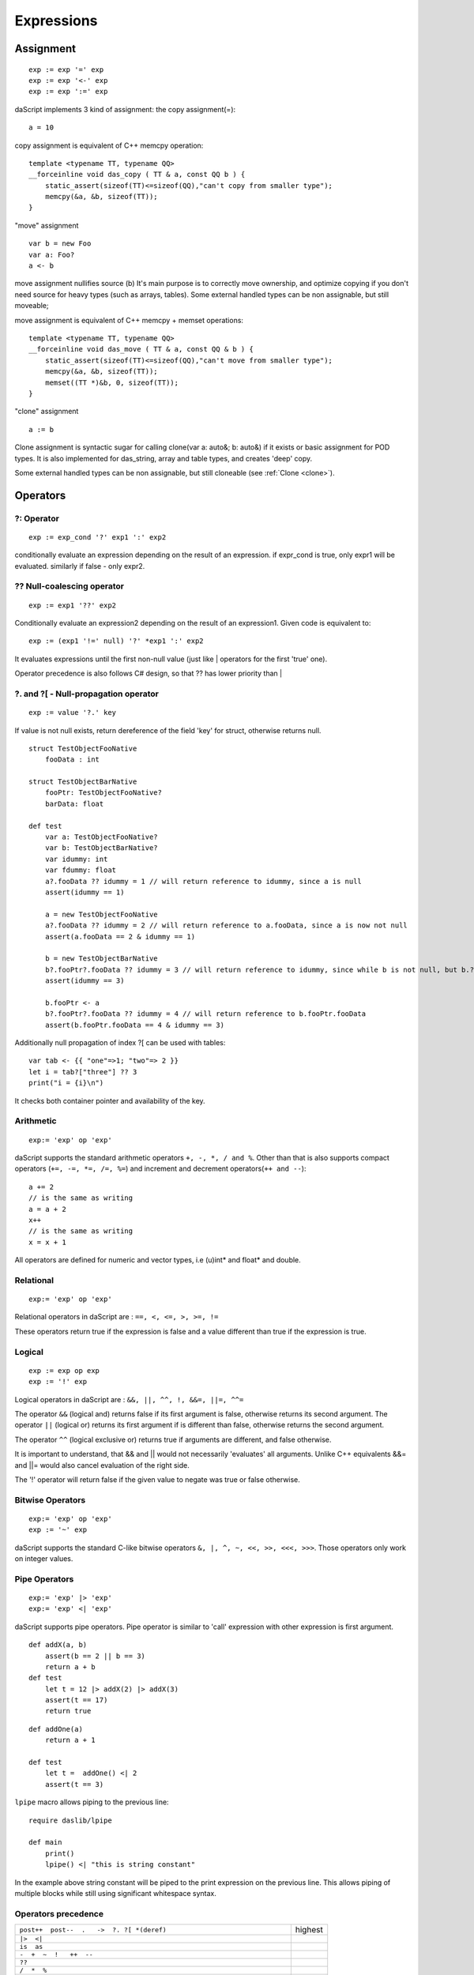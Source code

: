 .. _expressions:


===========
Expressions
===========

.. index::
    single: Expressions

----------------
Assignment
----------------

.. index::
    single: assignment(=)
    single: move(<-)
    single: clone(:=)

::

    exp := exp '=' exp
    exp := exp '<-' exp
    exp := exp ':=' exp

daScript implements 3 kind of assignment: the copy assignment(=)::

    a = 10

copy assignment is equivalent of C++ memcpy operation::

    template <typename TT, typename QQ>
    __forceinline void das_copy ( TT & a, const QQ b ) {
        static_assert(sizeof(TT)<=sizeof(QQ),"can't copy from smaller type");
        memcpy(&a, &b, sizeof(TT));
    }

"move" assignment ::

    var b = new Foo
    var a: Foo?
    a <- b

move assignment nullifies source (b)
It's main purpose is to correctly move ownership, and optimize copying if you don't need source for heavy types (such as arrays, tables).
Some external handled types can be non assignable, but still moveable;

move assignment is equivalent of C++ memcpy + memset operations::

    template <typename TT, typename QQ>
    __forceinline void das_move ( TT & a, const QQ & b ) {
        static_assert(sizeof(TT)<=sizeof(QQ),"can't move from smaller type");
        memcpy(&a, &b, sizeof(TT));
        memset((TT *)&b, 0, sizeof(TT));
    }

"clone" assignment ::

    a := b

Clone assignment is syntactic sugar for calling clone(var a: auto&; b: auto&) if it exists or basic assignment for POD types.
It is also implemented for das_string, array and table types, and creates 'deep' copy.

Some external handled types can be non assignable, but still cloneable (see :ref:`Clone <clone>`).

----------------
Operators
----------------

.. index::
    single: Operators

^^^^^^^^^^^^^
?: Operator
^^^^^^^^^^^^^

.. index::
    pair: ?: Operator; Operators

::

    exp := exp_cond '?' exp1 ':' exp2

conditionally evaluate an expression depending on the result of an expression.
if expr_cond is true, only expr1 will be evaluated. similarly if false - only expr2.

^^^^^^^^^^^^^^^^^^^^^^^^^^^^
?? Null-coalescing operator
^^^^^^^^^^^^^^^^^^^^^^^^^^^^

.. index::
    pair: ?? Operator; Operators

::

    exp := exp1 '??' exp2


Conditionally evaluate an expression2 depending on the result of an expression1.
Given code is equivalent to:

::

    exp := (exp1 '!=' null) '?' *exp1 ':' exp2


It evaluates expressions until the first non-null value
(just like | operators for the first 'true' one).

Operator precedence is also follows C# design, so that ?? has lower priority than |

^^^^^^^^^^^^^^^^^^^^^^^^^^^^^^^^^^^^^^^^^^^^^^^^^^^^^^^^^^^^^^^^^^^^
?. and ?[ - Null-propagation operator
^^^^^^^^^^^^^^^^^^^^^^^^^^^^^^^^^^^^^^^^^^^^^^^^^^^^^^^^^^^^^^^^^^^^

.. index::
    pair: ?. Operator; Operators

::

    exp := value '?.' key


If value is not null exists, return dereference of the field 'key' for struct, otherwise returns null.

::

    struct TestObjectFooNative
        fooData : int

    struct TestObjectBarNative
        fooPtr: TestObjectFooNative?
        barData: float

    def test
        var a: TestObjectFooNative?
        var b: TestObjectBarNative?
        var idummy: int
        var fdummy: float
        a?.fooData ?? idummy = 1 // will return reference to idummy, since a is null
        assert(idummy == 1)

        a = new TestObjectFooNative
        a?.fooData ?? idummy = 2 // will return reference to a.fooData, since a is now not null
        assert(a.fooData == 2 & idummy == 1)

        b = new TestObjectBarNative
        b?.fooPtr?.fooData ?? idummy = 3 // will return reference to idummy, since while b is not null, but b.?barData is still null
        assert(idummy == 3)

        b.fooPtr <- a
        b?.fooPtr?.fooData ?? idummy = 4 // will return reference to b.fooPtr.fooData
        assert(b.fooPtr.fooData == 4 & idummy == 3)

Additionally null propagation of index ?[ can be used with tables::

	var tab <- {{ "one"=>1; "two"=> 2 }}
	let i = tab?["three"] ?? 3
	print("i = {i}\n")

It checks both container pointer and availability of the key.

^^^^^^^^^^^^^
Arithmetic
^^^^^^^^^^^^^

.. index::
    pair: Arithmetic Operators; Operators

::

    exp:= 'exp' op 'exp'

daScript supports the standard arithmetic operators ``+, -, *, / and %``.
Other than that is also supports compact operators (``+=, -=, *=, /=, %=``) and
increment and decrement operators(``++ and --``)::

    a += 2
    // is the same as writing
    a = a + 2
    x++
    // is the same as writing
    x = x + 1

All operators are defined for numeric and vector types, i.e (u)int* and float* and double.

^^^^^^^^^^^^^
Relational
^^^^^^^^^^^^^

.. index::
    pair: Relational Operators; Operators

::

    exp:= 'exp' op 'exp'

Relational operators in daScript are : ``==, <, <=, >, >=, !=``

These operators return true if the expression is false and a value different than true if the
expression is true.

^^^^^^^^^^^^^^
Logical
^^^^^^^^^^^^^^

.. index::
    pair: Logical operators; Operators

::

    exp := exp op exp
    exp := '!' exp

Logical operators in daScript are : ``&&, ||, ^^, !, &&=, ||=, ^^=``

The operator ``&&`` (logical and) returns false if its first argument is false, otherwise returns
its second argument.
The operator ``||`` (logical or) returns its first argument if is different than false, otherwise
returns the second argument.

The operator ``^^`` (logical exclusive or) returns true if arguments are different, and false otherwise.

It is important to understand, that && and || would not necessarily 'evaluates' all arguments.
Unlike C++ equivalents &&= and ||= would also cancel evaluation of the right side.

The '!' operator will return false if the given value to negate was true or false otherwise.

^^^^^^^^^^^^^^^^^^^
Bitwise Operators
^^^^^^^^^^^^^^^^^^^

.. index::
    pair: Bitwise Operators; Operators

::

    exp:= 'exp' op 'exp'
    exp := '~' exp

daScript supports the standard C-like bitwise operators ``&, |, ^, ~, <<, >>, <<<, >>>``.
Those operators only work on integer values.

^^^^^^^^^^^^^^^^^^^
Pipe Operators
^^^^^^^^^^^^^^^^^^^

.. index::
    pair: Pipe Operators; Operators

::

    exp:= 'exp' |> 'exp'
    exp:= 'exp' <| 'exp'

daScript supports pipe operators. Pipe operator is similar to 'call' expression with other expression is first argument.

::

    def addX(a, b)
        assert(b == 2 || b == 3)
        return a + b
    def test
        let t = 12 |> addX(2) |> addX(3)
        assert(t == 17)
        return true

::

    def addOne(a)
        return a + 1

    def test
        let t =  addOne() <| 2
        assert(t == 3)

``lpipe`` macro allows piping to the previous line::

    require daslib/lpipe

    def main
        print()
        lpipe() <| "this is string constant"

In the example above string constant will be piped to the print expression on the previous line.
This allows piping of multiple blocks while still using significant whitespace syntax.

^^^^^^^^^^^^^^^^^^^^^
Operators precedence
^^^^^^^^^^^^^^^^^^^^^

.. index::
    pair: Operators precedence; Operators

+--------------------------------------------------------------------------+-----------+
| ``post++  post--  .   ->  ?. ?[ *(deref)``                               | highest   |
+--------------------------------------------------------------------------+-----------+
| ``|>  <|``                                                               |           |
+--------------------------------------------------------------------------+-----------+
| ``is  as``                                                               |           |
+--------------------------------------------------------------------------+-----------+
| ``-  +  ~  !   ++  --``                                                  |           |
+--------------------------------------------------------------------------+-----------+
| ``??``                                                                   |           |
+--------------------------------------------------------------------------+-----------+
| ``/  *  %``                                                              |           |
+--------------------------------------------------------------------------+-----------+
| ``+  -``                                                                 |           |
+--------------------------------------------------------------------------+-----------+
| ``<<  >> <<< >>>``                                                       |           |
+--------------------------------------------------------------------------+-----------+
| ``<  <=  >  >=``                                                         |           |
+--------------------------------------------------------------------------+-----------+
| ``==  !=``                                                               |           |
+--------------------------------------------------------------------------+-----------+
| ``&``                                                                    |           |
+--------------------------------------------------------------------------+-----------+
| ``^``                                                                    |           |
+--------------------------------------------------------------------------+-----------+
| ``|``                                                                    |           |
+--------------------------------------------------------------------------+-----------+
| ``&&``                                                                   |           |
+--------------------------------------------------------------------------+-----------+
| ``^^``                                                                   |           |
+--------------------------------------------------------------------------+-----------+
| ``||``                                                                   |           |
+--------------------------------------------------------------------------+-----------+
| ``?  :``                                                                 |           |
+--------------------------------------------------------------------------+-----------+
| ``+=  =  -=  /=  *=  %=  &=  |=  ^=  <<=  >>=  <- <<<= >>>= &&= ||= ^^=``| ...       |
+--------------------------------------------------------------------------+-----------+
| ``=>``                                                                   |           |
+--------------------------------------------------------------------------+-----------+
| ``',' comma``                                                            | lowest    |
+--------------------------------------------------------------------------+-----------+

.. _array_contructor:

-----------------
Array Initializer
-----------------

.. index::
    single: Array Initializer

::

    exp := '[['type[] [explist] ']]'

Creates a new fixed size array::

    let a = [[int[] 1; 2]]     // creates array of two elements
    let a = [[int[2] 1; 2]]    // creates array of two elements
    var a = [[auto 1; 2]]      // creates which fully infers its own type
    let a = [[int[2] 1; 2; 3]] // error, too many initializers
    var a = [[auto 1]]         // int
    var a = [[auto[] 1]]       // int[1]

Arrays can be also created with array comprehensions::

    let q <- [[ for x in range(0, 10); x * x ]]

Similar syntax can be used to initialize dynamic arrays::

    let a <- [{int[3] 1;2;3 }]                      // creates and initializes array<int>
    let q <- [{ for x in range(0, 10); x * x }]     // comprehension which initializes array<int>

Only dynamic multi-dimensional arrays can be initialized (for now)::

    var a <- [[auto [{int 1;2;3}]; [{int 4;5}]]]    // array<int>[2]
    var a <- [{auto [{int 1;2;3}]; [{int 4;5}]}]    // array<array<int>>

(see :ref:`Arrays <arrays>`, :ref:`Comprehensions <comprehensions>`).

.. _struct_contructor:

-------------------------------------------
Struct, Class, and Handled type Initializer
-------------------------------------------

.. index::
    single: Struct, Class, and Handled type Initializer

::

    struct Foo
      x: int = 1
      y: int = 2

    let fExplicit = [[Foo x = 13, y = 11]]              // x = 13, y = 11
    let fPartial  = [[Foo x = 13]]                      // x = 13, y = 0
    let fComplete = [[Foo() x = 13]]                    // x = 13, y = 2 with 'construct' syntax
    let aArray    = [[Foo() x=11,y=22; x=33; y=44]]     // array of Foo with 'construct' syntax

Initialization also supports optional inline block::

    var c = [[ Foo x=1, y=2 where $ ( var foo ) { print("{foo}"); } ]]

Classes and handled (external) types can also be initialized using structure initialization syntax. Classes and handled types always require construct syntax, i.e. ().

(see :ref:`Structs <structs>`, :ref:`Classes <classes>`, :ref:`Handles <handles>` ).

.. _tuple_contructor:

-----------------
Tuple Initializer
-----------------

.. index::
    single: Tuple Initializer

Create new tuple::

    let a = [[tuple<int;float;string> 1, 2.0, "3"]]     // creates typed tuple
    let b = [[auto 1, 2.0, "3"]]                        // infers tuple type
    let c = [[auto 1, 2.0, "3"; 2, 3.0, "4"]]           // creates array of tuples

(see :ref:`Tuples <tuples>`).

-------------------
Variant Initializer
-------------------

.. index::
    single: Variant Initializer

Variants are created with a syntax, similar to that of a structure::

    variant Foo
        i : int
        f : float

    let x = [[Foo i = 3]]
    let y = [[Foo f = 4.0]]
    let a = [[Foo[2] i=3; f=4.0]]   // array of variants
    let z = [[Foo i = 3, f = 4.0]]  // syntax error, only one initializer

(see :ref:`Variants <variants>`).

-----------------
Table Initializer
-----------------

.. index::
    single: Table Initializer

Tables are created via specifying key => value pairs separated by semicolon::

    var a <- {{ 1=>"one"; 2=>"two" }}
    var a <- {{ 1=>"one"; 2=>2 }}       // error, type mismatch

(see :ref:`Tables <tables>`).
